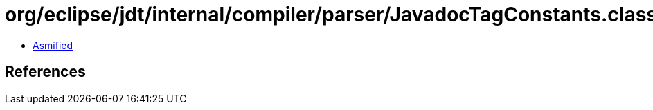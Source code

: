 = org/eclipse/jdt/internal/compiler/parser/JavadocTagConstants.class

 - link:JavadocTagConstants-asmified.java[Asmified]

== References

